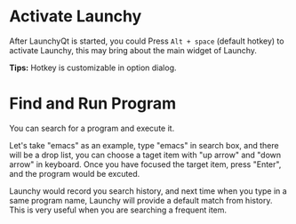 #+OPTIONS: H:1 num:nil toc:nil

* Activate Launchy
After LaunchyQt is started, you could Press =Alt + space= (default hotkey) to activate Launchy, this may bring about the main widget of Launchy.

*Tips:* Hotkey is customizable in option dialog.


* Find and Run Program
You can search for a program and execute it.

[[../_static/img/search_box.png]]

Let's take "emacs" as an example, type "emacs" in search box, and there will be a drop list, you can choose a taget item with "up arrow" and "down arrow" in keyboard. Once you have focused the target item, press "Enter", and the program would be excuted.

Launchy would record you search history, and next time when you type in a same program name, Launchy will provide a default match from history. This is very useful when you are searching a frequent item.
